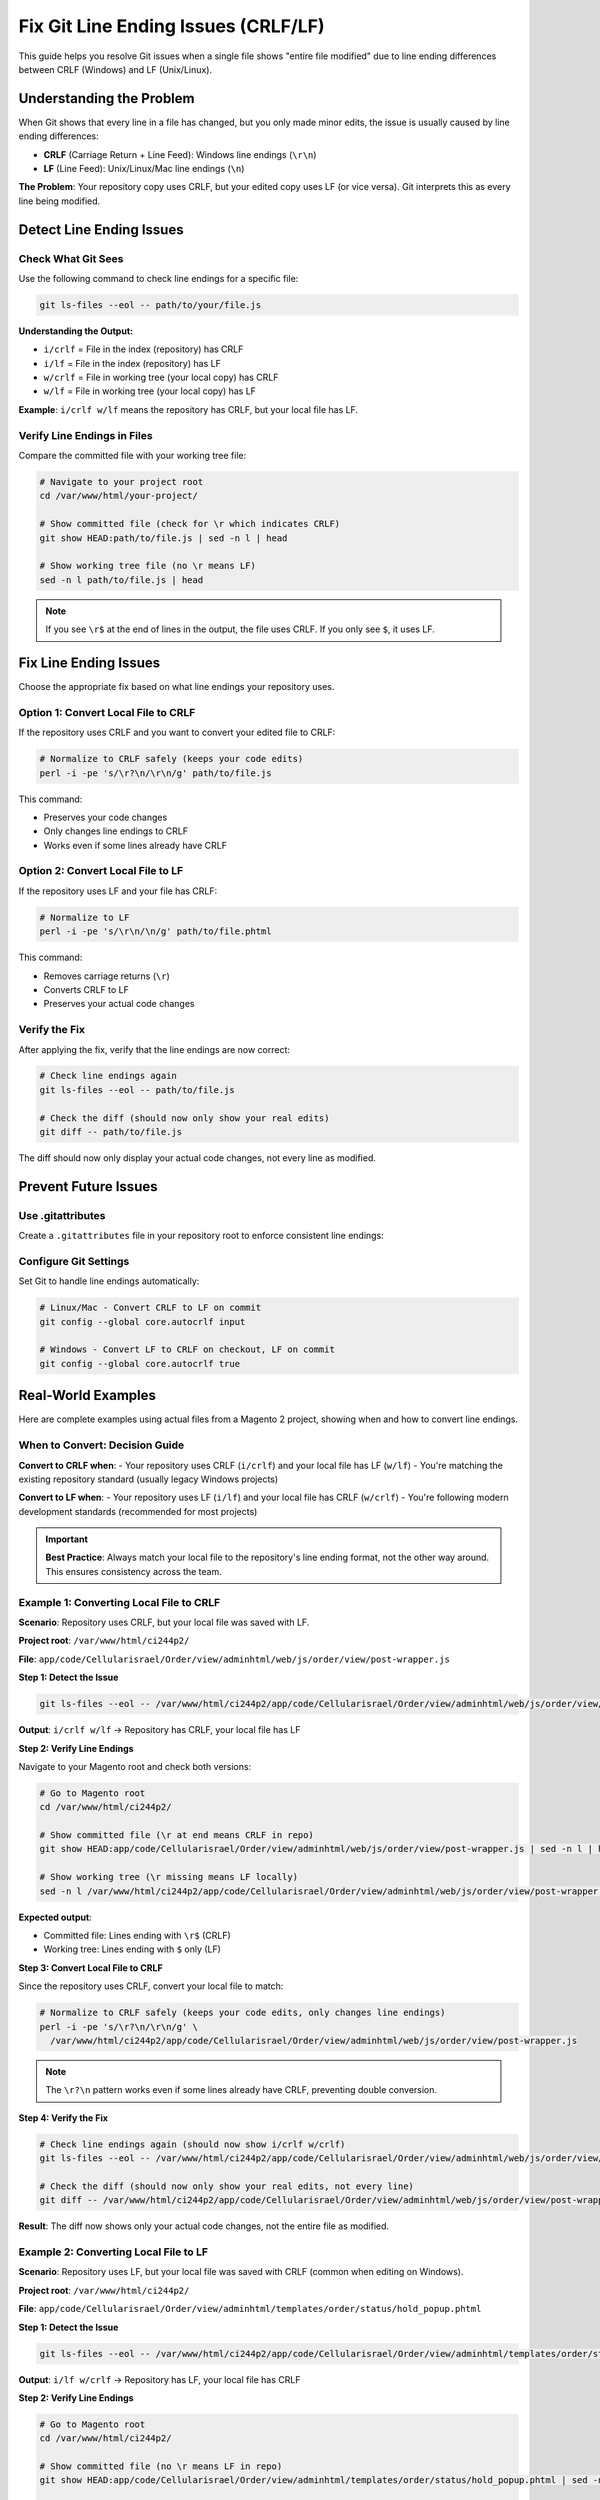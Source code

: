 Fix Git Line Ending Issues (CRLF/LF)
=====================================

This guide helps you resolve Git issues when a single file shows "entire file modified" due to line ending differences between CRLF (Windows) and LF (Unix/Linux).

Understanding the Problem
--------------------------

When Git shows that every line in a file has changed, but you only made minor edits, the issue is usually caused by line ending differences:

- **CRLF** (Carriage Return + Line Feed): Windows line endings (``\r\n``)
- **LF** (Line Feed): Unix/Linux/Mac line endings (``\n``)

**The Problem**: Your repository copy uses CRLF, but your edited copy uses LF (or vice versa). Git interprets this as every line being modified.

Detect Line Ending Issues
--------------------------

Check What Git Sees
~~~~~~~~~~~~~~~~~~~

Use the following command to check line endings for a specific file:

.. code-block:: bash

    git ls-files --eol -- path/to/your/file.js

**Understanding the Output:**

- ``i/crlf`` = File in the index (repository) has CRLF
- ``i/lf`` = File in the index (repository) has LF
- ``w/crlf`` = File in working tree (your local copy) has CRLF
- ``w/lf`` = File in working tree (your local copy) has LF

**Example**: ``i/crlf w/lf`` means the repository has CRLF, but your local file has LF.

Verify Line Endings in Files
~~~~~~~~~~~~~~~~~~~~~~~~~~~~~

Compare the committed file with your working tree file:

.. code-block:: bash

    # Navigate to your project root
    cd /var/www/html/your-project/

    # Show committed file (check for \r which indicates CRLF)
    git show HEAD:path/to/file.js | sed -n l | head

    # Show working tree file (no \r means LF)
    sed -n l path/to/file.js | head

.. note::
    If you see ``\r$`` at the end of lines in the output, the file uses CRLF. If you only see ``$``, it uses LF.

Fix Line Ending Issues
-----------------------

Choose the appropriate fix based on what line endings your repository uses.

Option 1: Convert Local File to CRLF
~~~~~~~~~~~~~~~~~~~~~~~~~~~~~~~~~~~~~

If the repository uses CRLF and you want to convert your edited file to CRLF:

.. code-block:: bash

    # Normalize to CRLF safely (keeps your code edits)
    perl -i -pe 's/\r?\n/\r\n/g' path/to/file.js

This command:

- Preserves your code changes
- Only changes line endings to CRLF
- Works even if some lines already have CRLF

Option 2: Convert Local File to LF
~~~~~~~~~~~~~~~~~~~~~~~~~~~~~~~~~~~

If the repository uses LF and your file has CRLF:

.. code-block:: bash

    # Normalize to LF
    perl -i -pe 's/\r\n/\n/g' path/to/file.phtml

This command:

- Removes carriage returns (``\r``)
- Converts CRLF to LF
- Preserves your actual code changes

Verify the Fix
~~~~~~~~~~~~~~

After applying the fix, verify that the line endings are now correct:

.. code-block:: bash

    # Check line endings again
    git ls-files --eol -- path/to/file.js

    # Check the diff (should now only show your real edits)
    git diff -- path/to/file.js

The diff should now only display your actual code changes, not every line as modified.

Prevent Future Issues
---------------------

Use .gitattributes
~~~~~~~~~~~~~~~~~~

Create a ``.gitattributes`` file in your repository root to enforce consistent line endings:

.. code-block:: text
    :caption: .gitattributes

    # Auto detect text files and normalize to LF
    * text=auto

    # Force LF for these file types
    *.js text eol=lf
    *.php text eol=lf
    *.css text eol=lf
    *.html text eol=lf
    *.xml text eol=lf
    *.json text eol=lf
    *.md text eol=lf
    *.sh text eol=lf

    # Force CRLF for Windows scripts
    *.bat text eol=crlf
    *.cmd text eol=crlf

Configure Git Settings
~~~~~~~~~~~~~~~~~~~~~~

Set Git to handle line endings automatically:

.. code-block:: bash

    # Linux/Mac - Convert CRLF to LF on commit
    git config --global core.autocrlf input

    # Windows - Convert LF to CRLF on checkout, LF on commit
    git config --global core.autocrlf true

Real-World Examples
-------------------

Here are complete examples using actual files from a Magento 2 project, showing when and how to convert line endings.

When to Convert: Decision Guide
~~~~~~~~~~~~~~~~~~~~~~~~~~~~~~~~

**Convert to CRLF when**:
- Your repository uses CRLF (``i/crlf``) and your local file has LF (``w/lf``)
- You're matching the existing repository standard (usually legacy Windows projects)

**Convert to LF when**:
- Your repository uses LF (``i/lf``) and your local file has CRLF (``w/crlf``)
- You're following modern development standards (recommended for most projects)

.. important::
    **Best Practice**: Always match your local file to the repository's line ending format, not the other way around. This ensures consistency across the team.

Example 1: Converting Local File to CRLF
~~~~~~~~~~~~~~~~~~~~~~~~~~~~~~~~~~~~~~~~~

**Scenario**: Repository uses CRLF, but your local file was saved with LF.

**Project root**: ``/var/www/html/ci244p2/``

**File**: ``app/code/Cellularisrael/Order/view/adminhtml/web/js/order/view/post-wrapper.js``

**Step 1: Detect the Issue**

.. code-block:: bash

    git ls-files --eol -- /var/www/html/ci244p2/app/code/Cellularisrael/Order/view/adminhtml/web/js/order/view/post-wrapper.js

**Output**: ``i/crlf w/lf`` → Repository has CRLF, your local file has LF

**Step 2: Verify Line Endings**

Navigate to your Magento root and check both versions:

.. code-block:: bash

    # Go to Magento root
    cd /var/www/html/ci244p2/

    # Show committed file (\r at end means CRLF in repo)
    git show HEAD:app/code/Cellularisrael/Order/view/adminhtml/web/js/order/view/post-wrapper.js | sed -n l | head

    # Show working tree (\r missing means LF locally)
    sed -n l /var/www/html/ci244p2/app/code/Cellularisrael/Order/view/adminhtml/web/js/order/view/post-wrapper.js | head

**Expected output**:

- Committed file: Lines ending with ``\r$`` (CRLF)
- Working tree: Lines ending with ``$`` only (LF)

**Step 3: Convert Local File to CRLF**

Since the repository uses CRLF, convert your local file to match:

.. code-block:: bash

    # Normalize to CRLF safely (keeps your code edits, only changes line endings)
    perl -i -pe 's/\r?\n/\r\n/g' \
      /var/www/html/ci244p2/app/code/Cellularisrael/Order/view/adminhtml/web/js/order/view/post-wrapper.js

.. note::
    The ``\r?\n`` pattern works even if some lines already have CRLF, preventing double conversion.

**Step 4: Verify the Fix**

.. code-block:: bash

    # Check line endings again (should now show i/crlf w/crlf)
    git ls-files --eol -- /var/www/html/ci244p2/app/code/Cellularisrael/Order/view/adminhtml/web/js/order/view/post-wrapper.js

    # Check the diff (should now only show your real edits, not every line)
    git diff -- /var/www/html/ci244p2/app/code/Cellularisrael/Order/view/adminhtml/web/js/order/view/post-wrapper.js

**Result**: The diff now shows only your actual code changes, not the entire file as modified.

Example 2: Converting Local File to LF
~~~~~~~~~~~~~~~~~~~~~~~~~~~~~~~~~~~~~~~

**Scenario**: Repository uses LF, but your local file was saved with CRLF (common when editing on Windows).

**Project root**: ``/var/www/html/ci244p2/``

**File**: ``app/code/Cellularisrael/Order/view/adminhtml/templates/order/status/hold_popup.phtml``

**Step 1: Detect the Issue**

.. code-block:: bash

    git ls-files --eol -- /var/www/html/ci244p2/app/code/Cellularisrael/Order/view/adminhtml/templates/order/status/hold_popup.phtml

**Output**: ``i/lf w/crlf`` → Repository has LF, your local file has CRLF

**Step 2: Verify Line Endings**

.. code-block:: bash

    # Go to Magento root
    cd /var/www/html/ci244p2/

    # Show committed file (no \r means LF in repo)
    git show HEAD:app/code/Cellularisrael/Order/view/adminhtml/templates/order/status/hold_popup.phtml | sed -n l | head

    # Show working tree (\r present means CRLF locally)
    sed -n l /var/www/html/ci244p2/app/code/Cellularisrael/Order/view/adminhtml/templates/order/status/hold_popup.phtml | head

**Expected output**:

- Committed file: Lines ending with ``$`` only (LF)
- Working tree: Lines ending with ``\r$`` (CRLF)

**Step 3: Convert Local File to LF**

Since the repository uses LF (modern standard), convert your local file to match:

.. code-block:: bash

    # Normalize to LF (removes \r, converts CRLF to LF)
    perl -i -pe 's/\r\n/\n/g' \
      /var/www/html/ci244p2/app/code/Cellularisrael/Order/view/adminhtml/templates/order/status/hold_popup.phtml

.. note::
    This is the recommended conversion for most modern projects. LF is the standard for web development.

**Step 4: Verify the Fix**

.. code-block:: bash

    # Check line endings again (should now show i/lf w/lf)
    git ls-files --eol -- /var/www/html/ci244p2/app/code/Cellularisrael/Order/view/adminhtml/templates/order/status/hold_popup.phtml

    # Check the diff (should now only show your real edits)
    git diff -- /var/www/html/ci244p2/app/code/Cellularisrael/Order/view/adminhtml/templates/order/status/hold_popup.phtml

**Result**: The diff now shows only your actual code changes.

Quick Reference
~~~~~~~~~~~~~~~

+-----------------+------------------+---------------------------+
| Repository Uses | Your Local File  | Command to Use            |
+=================+==================+===========================+
| CRLF (i/crlf)   | LF (w/lf)        | Convert to CRLF           |
|                 |                  | ``perl -i -pe             |
|                 |                  | 's/\r?\n/\r\n/g' file``   |
+-----------------+------------------+---------------------------+
| LF (i/lf)       | CRLF (w/crlf)    | Convert to LF             |
|                 |                  | ``perl -i -pe             |
|                 |                  | 's/\r\n/\n/g' file``      |
+-----------------+------------------+---------------------------+

.. tip::
    **Remember**: Always convert your local file to match the repository, not the other way around. This maintains consistency across the entire project and team.

Common Scenarios
----------------

Scenario 1: Cloned Repository on Different OS
~~~~~~~~~~~~~~~~~~~~~~~~~~~~~~~~~~~~~~~~~~~~~~

**Problem**: You cloned a Windows repository on Linux (or vice versa).

**Solution**:

1. Check if the repository has a ``.gitattributes`` file
2. If not, create one (see above)
3. Normalize the repository:

   .. code-block:: bash

       git add --renormalize .
       git commit -m "Normalize line endings"

Scenario 2: Multiple Developers on Different OS
~~~~~~~~~~~~~~~~~~~~~~~~~~~~~~~~~~~~~~~~~~~~~~~~

**Problem**: Team members use different operating systems.

**Solution**:

1. Add a ``.gitattributes`` file to the repository
2. Have all team members run:

   .. code-block:: bash

       git rm --cached -r .
       git reset --hard

3. Configure Git settings consistently across the team

Best Practices
--------------

- **Use .gitattributes**: Always define line ending rules in your repository
- **Be Consistent**: Choose one line ending style for your project (usually LF)
- **Configure Git**: Set ``core.autocrlf`` appropriately for your OS
- **Editor Settings**: Configure your code editor to use the correct line endings
- **Pre-commit Hooks**: Consider using pre-commit hooks to enforce line endings

.. tip::
    Modern development typically uses LF (Unix-style) line endings for all text files, regardless of the operating system. This is the recommended standard for most projects.

Troubleshooting
---------------

Issue: Normalization Doesn't Work
~~~~~~~~~~~~~~~~~~~~~~~~~~~~~~~~~~

If ``git add --renormalize .`` doesn't fix the issue:

.. code-block:: bash

    # Remove all files from Git index
    git rm --cached -r .

    # Re-add all files (Git will apply .gitattributes rules)
    git add .

    # Check what changed
    git diff --cached

Issue: Files Keep Showing as Modified
~~~~~~~~~~~~~~~~~~~~~~~~~~~~~~~~~~~~~~

1. Check your Git configuration:

   .. code-block:: bash

       git config --list | grep autocrlf

2. Ensure ``.gitattributes`` is properly configured
3. Try refreshing the index:

   .. code-block:: bash

       git add --renormalize .

References
----------

- **Git Documentation**: https://git-scm.com/docs/gitattributes
- **GitHub Line Endings Guide**: https://docs.github.com/en/get-started/getting-started-with-git/configuring-git-to-handle-line-endings
